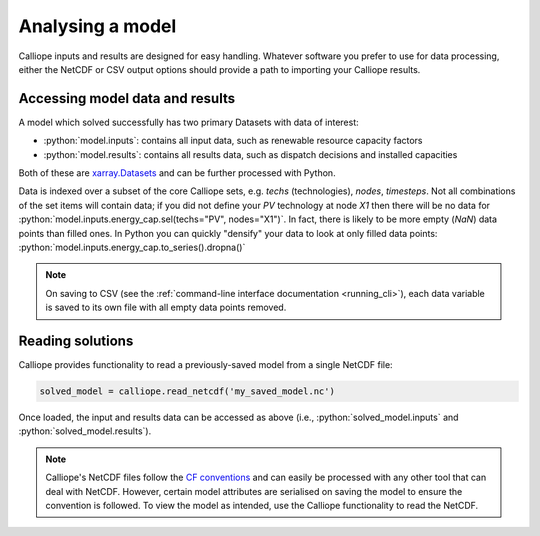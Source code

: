 =================
Analysing a model
=================

Calliope inputs and results are designed for easy handling. Whatever software you prefer to use for data processing, either the NetCDF or CSV output options should provide a path to importing your Calliope results.

--------------------------------
Accessing model data and results
--------------------------------

A model which solved successfully has two primary Datasets with data of interest:

* :python:`model.inputs`: contains all input data, such as renewable resource capacity factors
* :python:`model.results`: contains all results data, such as dispatch decisions and installed capacities

Both of these are `xarray.Datasets <https://docs.xarray.dev/en/v2022.03.0/user-guide/data-structures.html#dataset>`_ and can be further processed with Python.

Data is indexed over a subset of the core Calliope sets, e.g. `techs` (technologies), `nodes`, `timesteps`.
Not all combinations of the set items will contain data; if you did not define your `PV` technology at node `X1` then there will be no data for :python:`model.inputs.energy_cap.sel(techs="PV", nodes="X1")`.
In fact, there is likely to be more empty (`NaN`) data points than filled ones.
In Python you can quickly "densify" your data to look at only filled data points: :python:`model.inputs.energy_cap.to_series().dropna()`

.. note:: On saving to CSV (see the :ref:`command-line interface documentation <running_cli>`), each data variable is saved to its own file with all empty data points removed.

-----------------
Reading solutions
-----------------

Calliope provides functionality to read a previously-saved model from a single NetCDF file:

.. code-block:: python

   solved_model = calliope.read_netcdf('my_saved_model.nc')

Once loaded, the input and results data can be accessed as above (i.e., :python:`solved_model.inputs` and :python:`solved_model.results`).

.. seealso:: The `xarray documentation <https://docs.xarray.dev/en/v2022.03.0/>`_ should be consulted for further information on dealing with Datasets.

.. note:: Calliope's NetCDF files follow the `CF conventions <https://cfconventions.org/>`_ and can easily be processed with any other tool that can deal with NetCDF. However, certain model attributes are serialised on saving the model to ensure the convention is followed. To view the model as intended, use the Calliope functionality to read the NetCDF.

